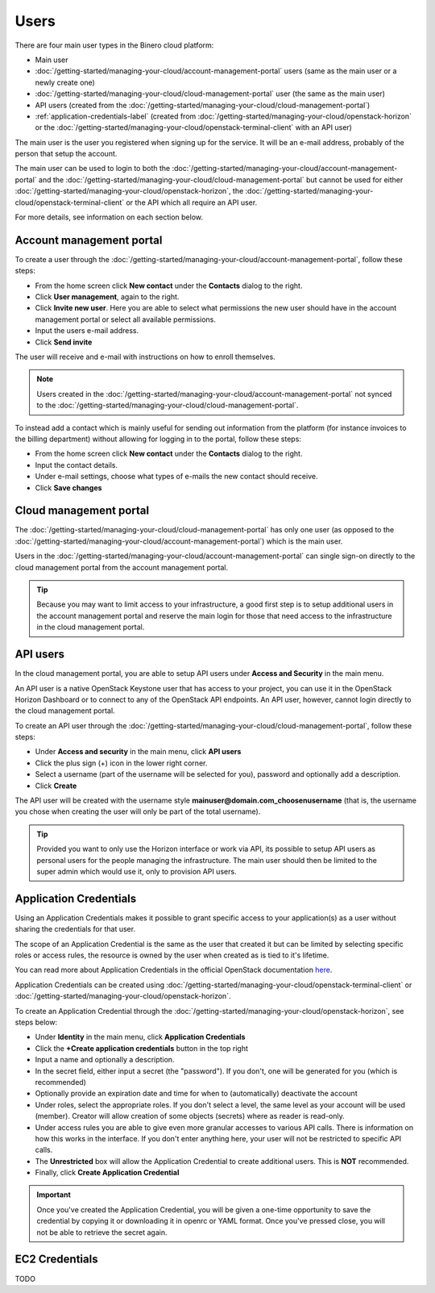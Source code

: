 =====
Users
=====

There are four main user types in the Binero cloud platform:

- Main user

- :doc:`/getting-started/managing-your-cloud/account-management-portal` users (same as the main user or a newly create one)

- :doc:`/getting-started/managing-your-cloud/cloud-management-portal` user (the same as the main user)

- API users (created from the :doc:`/getting-started/managing-your-cloud/cloud-management-portal`)

- :ref:`application-credentials-label` (created from :doc:`/getting-started/managing-your-cloud/openstack-horizon` or
  the :doc:`/getting-started/managing-your-cloud/openstack-terminal-client` with an API user)

The main user is the user you registered when signing up for the service. It will be an e-mail address, probably of
the person that setup the account.

The main user can be used to login to both the :doc:`/getting-started/managing-your-cloud/account-management-portal` and the
:doc:`/getting-started/managing-your-cloud/cloud-management-portal` but cannot be used for either :doc:`/getting-started/managing-your-cloud/openstack-horizon`,
the :doc:`/getting-started/managing-your-cloud/openstack-terminal-client` or the API which all require an API user. 

For more details, see information on each section below.

Account management portal
-------------------------

To create a user through the :doc:`/getting-started/managing-your-cloud/account-management-portal`, follow these steps:

* From the home screen click **New contact** under the **Contacts** dialog to the right.

* Click **User management**, again to the right.

* Click **Invite new user**. Here you are able to select what permissions the new user
  should have in the account management portal or select all available permissions. 

* Input the users e-mail address.

* Click **Send invite**

The user will receive and e-mail with instructions on how to enroll themselves. 

.. note::

   Users created in the :doc:`/getting-started/managing-your-cloud/account-management-portal` not synced to the
   :doc:`/getting-started/managing-your-cloud/cloud-management-portal`.

To instead add a contact which is mainly useful for sending out information from the platform (for instance invoices to the
billing department) without allowing for logging in to the portal, follow these steps: 

* From the home screen click **New contact** under the **Contacts** dialog to the right.

* Input the contact details.

* Under e-mail settings, choose what types of e-mails the new contact should receive.

* Click **Save changes**

Cloud management portal
-----------------------

The :doc:`/getting-started/managing-your-cloud/cloud-management-portal` has only one user (as opposed to the
:doc:`/getting-started/managing-your-cloud/account-management-portal`) which is the main user.

Users in the :doc:`/getting-started/managing-your-cloud/account-management-portal` can single sign-on directly
to the cloud management portal from the account management portal.

.. tip::

   Because you may want to limit access to your infrastructure, a good first step is to setup additional users in
   the account management portal and reserve the main login for those that need access to the infrastructure in
   the cloud management portal.

.. _api-users-label:

API users
---------

In the cloud management portal, you are able to setup API users under **Access and Security** in the main menu.

An API user is a native OpenStack Keystone user that has access to your project, you can use it in the OpenStack Horizon Dashboard
or to connect to any of the OpenStack API endpoints. An API user, however, cannot login directly to the cloud management portal.

To create an API user through the :doc:`/getting-started/managing-your-cloud/cloud-management-portal`, follow these steps:

* Under **Access and security** in the main menu, click **API users**

* Click the plus sign (+) icon in the lower right corner.

* Select a username (part of the username will be selected for you), password and optionally add a description.

* Click **Create**

The API user will be created with the username style **mainuser@domain.com_choosenusername** (that is, the username
you chose when creating the user will only be part of the total username).

.. tip::

   Provided you want to only use the Horizon interface or work via API, its possible to setup API users as personal
   users for the people managing the infrastructure. The main user should then be limited to the super admin which
   would use it, only to provision API users.

.. _application-credentials-label:

Application Credentials
-----------------------

Using an Application Credentials makes it possible to grant specific access to your application(s) as a user without
sharing the credentials for that user.

The scope of an Application Credential is the same as the user that created it but can be limited by selecting
specific roles or access rules, the resource is owned by the user when created as is tied to it's lifetime.

You can read more about Application Credentials in the official OpenStack documentation
`here <https://docs.openstack.org/keystone/latest/user/application_credentials.html>`_.

Application Credentials can be created using :doc:`/getting-started/managing-your-cloud/openstack-terminal-client`
or :doc:`/getting-started/managing-your-cloud/openstack-horizon`.

To create an Application Credential through the :doc:`/getting-started/managing-your-cloud/openstack-horizon`, see steps below:

* Under **Identity** in the main menu, click **Application Credentials**

* Click the **+Create application credentials** button in the top right

* Input a name and optionally a description.

* In the secret field, either input a secret (the "password"). If you don't, one will be generated
  for you (which is recommended)

* Optionally provide an expiration date and time for when to (automatically) deactivate the account

* Under roles, select the appropriate roles. If you don't select a level, the same level as your account will be
  used (member). Creator will allow creation of some objects (secrets) where as reader is read-only.

* Under access rules you are able to give even more granular accesses to various API calls. There is information on how
  this works in the interface. If you don't enter anything here, your user will not be restricted to specific API calls.

* The **Unrestricted** box will allow the Application Credential to create additional users. This is **NOT** recommended.

* Finally, click **Create Application Credential**

.. important::

   Once you've created the Application Credential, you will be given a one-time opportunity to save the credential by
   copying it or downloading it in openrc or YAML format. Once you've pressed close, you will not be able to retrieve
   the secret again.

.. _ec2-credentials-label:

EC2 Credentials
---------------

TODO

..  seealso::
  - :doc:`/getting-started/managing-your-cloud/cloud-management-portal`
  - :doc:`/getting-started/managing-your-cloud/account-management-portal`
